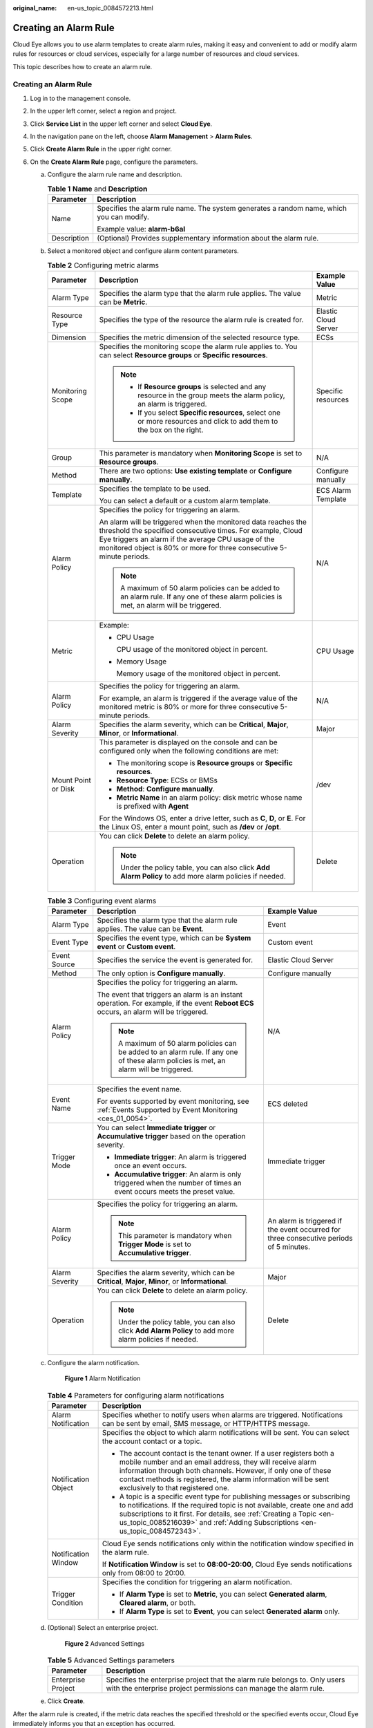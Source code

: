 :original_name: en-us_topic_0084572213.html

.. _en-us_topic_0084572213:

Creating an Alarm Rule
======================

Cloud Eye allows you to use alarm templates to create alarm rules, making it easy and convenient to add or modify alarm rules for resources or cloud services, especially for a large number of resources and cloud services.

This topic describes how to create an alarm rule.


Creating an Alarm Rule
----------------------

#. Log in to the management console.
#. In the upper left corner, select a region and project.
#. Click **Service List** in the upper left corner and select **Cloud Eye**.
#. In the navigation pane on the left, choose **Alarm Management** > **Alarm Rules**.
#. Click **Create Alarm Rule** in the upper right corner.
#. On the **Create Alarm Rule** page, configure the parameters.

   a. Configure the alarm rule name and description.

      .. _en-us_topic_0084572213__table17694105411317:

      .. table:: **Table 1** **Name** and **Description**

         +-----------------------------------+------------------------------------------------------------------------------------------+
         | Parameter                         | Description                                                                              |
         +===================================+==========================================================================================+
         | Name                              | Specifies the alarm rule name. The system generates a random name, which you can modify. |
         |                                   |                                                                                          |
         |                                   | Example value: **alarm-b6al**                                                            |
         +-----------------------------------+------------------------------------------------------------------------------------------+
         | Description                       | (Optional) Provides supplementary information about the alarm rule.                      |
         +-----------------------------------+------------------------------------------------------------------------------------------+

   b. Select a monitored object and configure alarm content parameters.

      .. table:: **Table 2** Configuring metric alarms

         +-----------------------+------------------------------------------------------------------------------------------------------------------------------------------------------------------------------------------------------------------------------------------------------------+-----------------------+
         | Parameter             | Description                                                                                                                                                                                                                                                | Example Value         |
         +=======================+============================================================================================================================================================================================================================================================+=======================+
         | Alarm Type            | Specifies the alarm type that the alarm rule applies. The value can be **Metric**.                                                                                                                                                                         | Metric                |
         +-----------------------+------------------------------------------------------------------------------------------------------------------------------------------------------------------------------------------------------------------------------------------------------------+-----------------------+
         | Resource Type         | Specifies the type of the resource the alarm rule is created for.                                                                                                                                                                                          | Elastic Cloud Server  |
         +-----------------------+------------------------------------------------------------------------------------------------------------------------------------------------------------------------------------------------------------------------------------------------------------+-----------------------+
         | Dimension             | Specifies the metric dimension of the selected resource type.                                                                                                                                                                                              | ECSs                  |
         +-----------------------+------------------------------------------------------------------------------------------------------------------------------------------------------------------------------------------------------------------------------------------------------------+-----------------------+
         | Monitoring Scope      | Specifies the monitoring scope the alarm rule applies to. You can select **Resource groups** or **Specific resources**.                                                                                                                                    | Specific resources    |
         |                       |                                                                                                                                                                                                                                                            |                       |
         |                       | .. note::                                                                                                                                                                                                                                                  |                       |
         |                       |                                                                                                                                                                                                                                                            |                       |
         |                       |    -  If **Resource groups** is selected and any resource in the group meets the alarm policy, an alarm is triggered.                                                                                                                                      |                       |
         |                       |    -  If you select **Specific resources**, select one or more resources and click to add them to the box on the right.                                                                                                                                    |                       |
         +-----------------------+------------------------------------------------------------------------------------------------------------------------------------------------------------------------------------------------------------------------------------------------------------+-----------------------+
         | Group                 | This parameter is mandatory when **Monitoring Scope** is set to **Resource groups**.                                                                                                                                                                       | N/A                   |
         +-----------------------+------------------------------------------------------------------------------------------------------------------------------------------------------------------------------------------------------------------------------------------------------------+-----------------------+
         | Method                | There are two options: **Use existing template** or **Configure manually**.                                                                                                                                                                                | Configure manually    |
         +-----------------------+------------------------------------------------------------------------------------------------------------------------------------------------------------------------------------------------------------------------------------------------------------+-----------------------+
         | Template              | Specifies the template to be used.                                                                                                                                                                                                                         | ECS Alarm Template    |
         |                       |                                                                                                                                                                                                                                                            |                       |
         |                       | You can select a default or a custom alarm template.                                                                                                                                                                                                       |                       |
         +-----------------------+------------------------------------------------------------------------------------------------------------------------------------------------------------------------------------------------------------------------------------------------------------+-----------------------+
         | Alarm Policy          | Specifies the policy for triggering an alarm.                                                                                                                                                                                                              | N/A                   |
         |                       |                                                                                                                                                                                                                                                            |                       |
         |                       | An alarm will be triggered when the monitored data reaches the threshold the specified consecutive times. For example, Cloud Eye triggers an alarm if the average CPU usage of the monitored object is 80% or more for three consecutive 5-minute periods. |                       |
         |                       |                                                                                                                                                                                                                                                            |                       |
         |                       | .. note::                                                                                                                                                                                                                                                  |                       |
         |                       |                                                                                                                                                                                                                                                            |                       |
         |                       |    A maximum of 50 alarm policies can be added to an alarm rule. If any one of these alarm policies is met, an alarm will be triggered.                                                                                                                    |                       |
         +-----------------------+------------------------------------------------------------------------------------------------------------------------------------------------------------------------------------------------------------------------------------------------------------+-----------------------+
         | Metric                | Example:                                                                                                                                                                                                                                                   | CPU Usage             |
         |                       |                                                                                                                                                                                                                                                            |                       |
         |                       | -  CPU Usage                                                                                                                                                                                                                                               |                       |
         |                       |                                                                                                                                                                                                                                                            |                       |
         |                       |    CPU usage of the monitored object in percent.                                                                                                                                                                                                           |                       |
         |                       |                                                                                                                                                                                                                                                            |                       |
         |                       | -  Memory Usage                                                                                                                                                                                                                                            |                       |
         |                       |                                                                                                                                                                                                                                                            |                       |
         |                       |    Memory usage of the monitored object in percent.                                                                                                                                                                                                        |                       |
         +-----------------------+------------------------------------------------------------------------------------------------------------------------------------------------------------------------------------------------------------------------------------------------------------+-----------------------+
         | Alarm Policy          | Specifies the policy for triggering an alarm.                                                                                                                                                                                                              | N/A                   |
         |                       |                                                                                                                                                                                                                                                            |                       |
         |                       | For example, an alarm is triggered if the average value of the monitored metric is 80% or more for three consecutive 5-minute periods.                                                                                                                     |                       |
         +-----------------------+------------------------------------------------------------------------------------------------------------------------------------------------------------------------------------------------------------------------------------------------------------+-----------------------+
         | Alarm Severity        | Specifies the alarm severity, which can be **Critical**, **Major**, **Minor**, or **Informational**.                                                                                                                                                       | Major                 |
         +-----------------------+------------------------------------------------------------------------------------------------------------------------------------------------------------------------------------------------------------------------------------------------------------+-----------------------+
         | Mount Point or Disk   | This parameter is displayed on the console and can be configured only when the following conditions are met:                                                                                                                                               | /dev                  |
         |                       |                                                                                                                                                                                                                                                            |                       |
         |                       | -  The monitoring scope is **Resource groups** or **Specific resources**.                                                                                                                                                                                  |                       |
         |                       | -  **Resource Type**: ECSs or BMSs                                                                                                                                                                                                                         |                       |
         |                       | -  **Method**: **Configure manually**.                                                                                                                                                                                                                     |                       |
         |                       | -  **Metric Name** in an alarm policy: disk metric whose name is prefixed with **Agent**                                                                                                                                                                   |                       |
         |                       |                                                                                                                                                                                                                                                            |                       |
         |                       | For the Windows OS, enter a drive letter, such as **C**, **D**, or **E**. For the Linux OS, enter a mount point, such as **/dev** or **/opt**.                                                                                                             |                       |
         +-----------------------+------------------------------------------------------------------------------------------------------------------------------------------------------------------------------------------------------------------------------------------------------------+-----------------------+
         | Operation             | You can click **Delete** to delete an alarm policy.                                                                                                                                                                                                        | Delete                |
         |                       |                                                                                                                                                                                                                                                            |                       |
         |                       | .. note::                                                                                                                                                                                                                                                  |                       |
         |                       |                                                                                                                                                                                                                                                            |                       |
         |                       |    Under the policy table, you can also click **Add Alarm Policy** to add more alarm policies if needed.                                                                                                                                                   |                       |
         +-----------------------+------------------------------------------------------------------------------------------------------------------------------------------------------------------------------------------------------------------------------------------------------------+-----------------------+

      .. table:: **Table 3** Configuring event alarms

         +-----------------------+-----------------------------------------------------------------------------------------------------------------------------------------+-----------------------------------------------------------------------------------------+
         | Parameter             | Description                                                                                                                             | Example Value                                                                           |
         +=======================+=========================================================================================================================================+=========================================================================================+
         | Alarm Type            | Specifies the alarm type that the alarm rule applies. The value can be **Event**.                                                       | Event                                                                                   |
         +-----------------------+-----------------------------------------------------------------------------------------------------------------------------------------+-----------------------------------------------------------------------------------------+
         | Event Type            | Specifies the event type, which can be **System event** or **Custom event**.                                                            | Custom event                                                                            |
         +-----------------------+-----------------------------------------------------------------------------------------------------------------------------------------+-----------------------------------------------------------------------------------------+
         | Event Source          | Specifies the service the event is generated for.                                                                                       | Elastic Cloud Server                                                                    |
         +-----------------------+-----------------------------------------------------------------------------------------------------------------------------------------+-----------------------------------------------------------------------------------------+
         | Method                | The only option is **Configure manually**.                                                                                              | Configure manually                                                                      |
         +-----------------------+-----------------------------------------------------------------------------------------------------------------------------------------+-----------------------------------------------------------------------------------------+
         | Alarm Policy          | Specifies the policy for triggering an alarm.                                                                                           | N/A                                                                                     |
         |                       |                                                                                                                                         |                                                                                         |
         |                       | The event that triggers an alarm is an instant operation. For example, if the event **Reboot ECS** occurs, an alarm will be triggered.  |                                                                                         |
         |                       |                                                                                                                                         |                                                                                         |
         |                       | .. note::                                                                                                                               |                                                                                         |
         |                       |                                                                                                                                         |                                                                                         |
         |                       |    A maximum of 50 alarm policies can be added to an alarm rule. If any one of these alarm policies is met, an alarm will be triggered. |                                                                                         |
         +-----------------------+-----------------------------------------------------------------------------------------------------------------------------------------+-----------------------------------------------------------------------------------------+
         | Event Name            | Specifies the event name.                                                                                                               | ECS deleted                                                                             |
         |                       |                                                                                                                                         |                                                                                         |
         |                       | For events supported by event monitoring, see :ref:`Events Supported by Event Monitoring <ces_01_0054>`.                                |                                                                                         |
         +-----------------------+-----------------------------------------------------------------------------------------------------------------------------------------+-----------------------------------------------------------------------------------------+
         | Trigger Mode          | You can select **Immediate trigger** or **Accumulative trigger** based on the operation severity.                                       | Immediate trigger                                                                       |
         |                       |                                                                                                                                         |                                                                                         |
         |                       | -  **Immediate trigger**: An alarm is triggered once an event occurs.                                                                   |                                                                                         |
         |                       | -  **Accumulative trigger**: An alarm is only triggered when the number of times an event occurs meets the preset value.                |                                                                                         |
         +-----------------------+-----------------------------------------------------------------------------------------------------------------------------------------+-----------------------------------------------------------------------------------------+
         | Alarm Policy          | Specifies the policy for triggering an alarm.                                                                                           | An alarm is triggered if the event occurred for three consecutive periods of 5 minutes. |
         |                       |                                                                                                                                         |                                                                                         |
         |                       | .. note::                                                                                                                               |                                                                                         |
         |                       |                                                                                                                                         |                                                                                         |
         |                       |    This parameter is mandatory when **Trigger Mode** is set to **Accumulative trigger**.                                                |                                                                                         |
         +-----------------------+-----------------------------------------------------------------------------------------------------------------------------------------+-----------------------------------------------------------------------------------------+
         | Alarm Severity        | Specifies the alarm severity, which can be **Critical**, **Major**, **Minor**, or **Informational**.                                    | Major                                                                                   |
         +-----------------------+-----------------------------------------------------------------------------------------------------------------------------------------+-----------------------------------------------------------------------------------------+
         | Operation             | You can click **Delete** to delete an alarm policy.                                                                                     | Delete                                                                                  |
         |                       |                                                                                                                                         |                                                                                         |
         |                       | .. note::                                                                                                                               |                                                                                         |
         |                       |                                                                                                                                         |                                                                                         |
         |                       |    Under the policy table, you can also click **Add Alarm Policy** to add more alarm policies if needed.                                |                                                                                         |
         +-----------------------+-----------------------------------------------------------------------------------------------------------------------------------------+-----------------------------------------------------------------------------------------+

   c. Configure the alarm notification.


      .. figure:: /_static/images/en-us_image_0000001940391649.png
         :alt: **Figure 1** Alarm Notification

         **Figure 1** Alarm Notification

      .. _en-us_topic_0084572213__table54161352427:

      .. table:: **Table 4** Parameters for configuring alarm notifications

         +-----------------------------------+----------------------------------------------------------------------------------------------------------------------------------------------------------------------------------------------------------------------------------------------------------------------------------------------------------------+
         | Parameter                         | Description                                                                                                                                                                                                                                                                                                    |
         +===================================+================================================================================================================================================================================================================================================================================================================+
         | Alarm Notification                | Specifies whether to notify users when alarms are triggered. Notifications can be sent by email, SMS message, or HTTP/HTTPS message.                                                                                                                                                                           |
         +-----------------------------------+----------------------------------------------------------------------------------------------------------------------------------------------------------------------------------------------------------------------------------------------------------------------------------------------------------------+
         | Notification Object               | Specifies the object to which alarm notifications will be sent. You can select the account contact or a topic.                                                                                                                                                                                                 |
         |                                   |                                                                                                                                                                                                                                                                                                                |
         |                                   | -  The account contact is the tenant owner. If a user registers both a mobile number and an email address, they will receive alarm information through both channels. However, if only one of these contact methods is registered, the alarm information will be sent exclusively to that registered one.      |
         |                                   | -  A topic is a specific event type for publishing messages or subscribing to notifications. If the required topic is not available, create one and add subscriptions to it first. For details, see :ref:`Creating a Topic <en-us_topic_0085216039>` and :ref:`Adding Subscriptions <en-us_topic_0084572343>`. |
         +-----------------------------------+----------------------------------------------------------------------------------------------------------------------------------------------------------------------------------------------------------------------------------------------------------------------------------------------------------------+
         | Notification Window               | Cloud Eye sends notifications only within the notification window specified in the alarm rule.                                                                                                                                                                                                                 |
         |                                   |                                                                                                                                                                                                                                                                                                                |
         |                                   | If **Notification Window** is set to **08:00-20:00**, Cloud Eye sends notifications only from 08:00 to 20:00.                                                                                                                                                                                                  |
         +-----------------------------------+----------------------------------------------------------------------------------------------------------------------------------------------------------------------------------------------------------------------------------------------------------------------------------------------------------------+
         | Trigger Condition                 | Specifies the condition for triggering an alarm notification.                                                                                                                                                                                                                                                  |
         |                                   |                                                                                                                                                                                                                                                                                                                |
         |                                   | -  If **Alarm Type** is set to **Metric**, you can select **Generated alarm**, **Cleared alarm**, or both.                                                                                                                                                                                                     |
         |                                   | -  If **Alarm Type** is set to **Event**, you can select **Generated alarm** only.                                                                                                                                                                                                                             |
         +-----------------------------------+----------------------------------------------------------------------------------------------------------------------------------------------------------------------------------------------------------------------------------------------------------------------------------------------------------------+

   d. (Optional) Select an enterprise project.


      .. figure:: /_static/images/en-us_image_0000001693213709.png
         :alt: **Figure 2** Advanced Settings

         **Figure 2** Advanced Settings

      .. table:: **Table 5** Advanced Settings parameters

         +--------------------+------------------------------------------------------------------------------------------------------------------------------------------------+
         | Parameter          | Description                                                                                                                                    |
         +====================+================================================================================================================================================+
         | Enterprise Project | Specifies the enterprise project that the alarm rule belongs to. Only users with the enterprise project permissions can manage the alarm rule. |
         +--------------------+------------------------------------------------------------------------------------------------------------------------------------------------+

   e. Click **Create**.

After the alarm rule is created, if the metric data reaches the specified threshold or the specified events occur, Cloud Eye immediately informs you that an exception has occurred.

You can choose **Alarm Management** > **Alarm Records** and click **View Details** to view recent alarms.
